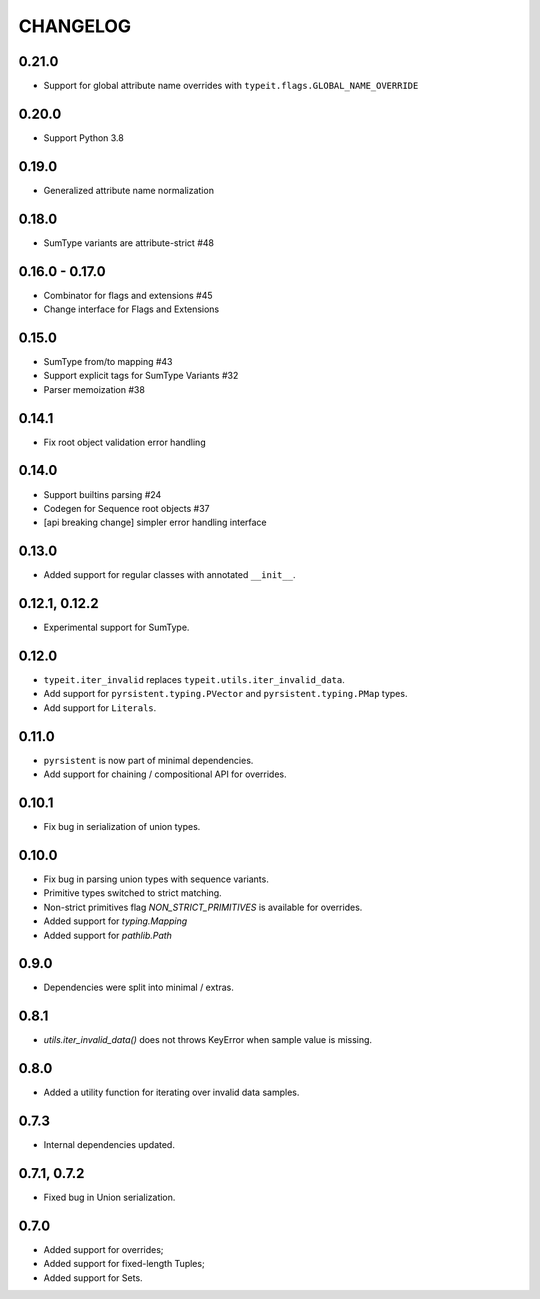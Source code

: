 =========
CHANGELOG
=========

0.21.0
===============

* Support for global attribute name overrides with ``typeit.flags.GLOBAL_NAME_OVERRIDE``


0.20.0
===============

* Support Python 3.8

0.19.0
===============

* Generalized attribute name normalization

0.18.0
===============

* SumType variants are attribute-strict #48

0.16.0 - 0.17.0
===============

* Combinator for flags and extensions #45
* Change interface for Flags and Extensions

0.15.0
==============

* SumType from/to mapping #43
* Support explicit tags for SumType Variants #32
* Parser memoization #38

0.14.1
==============

* Fix root object validation error handling

0.14.0
==============

* Support builtins parsing #24
* Codegen for Sequence root objects #37
* [api breaking change] simpler error handling interface

0.13.0
==============

* Added support for regular classes with annotated ``__init__``.

0.12.1, 0.12.2
==============

* Experimental support for SumType.

0.12.0
============

* ``typeit.iter_invalid`` replaces ``typeit.utils.iter_invalid_data``.
* Add support for ``pyrsistent.typing.PVector`` and ``pyrsistent.typing.PMap`` types.
* Add support for ``Literals``.

0.11.0
============

* ``pyrsistent`` is now part of minimal dependencies.
* Add support for chaining / compositional API for overrides.

0.10.1
============

* Fix bug in serialization of union types.

0.10.0
============

* Fix bug in parsing union types with sequence variants.
* Primitive types switched to strict matching.
* Non-strict primitives flag `NON_STRICT_PRIMITIVES` is available for overrides.
* Added support for `typing.Mapping`
* Added support for `pathlib.Path`

0.9.0
============

* Dependencies were split into minimal / extras.

0.8.1
============

* `utils.iter_invalid_data()` does not throws KeyError when sample value is missing.

0.8.0
============

* Added a utility function for iterating over invalid data samples.

0.7.3
============

* Internal dependencies updated.

0.7.1, 0.7.2
============

* Fixed bug in Union serialization.

0.7.0
=====

* Added support for overrides;
* Added support for fixed-length Tuples;
* Added support for Sets.
